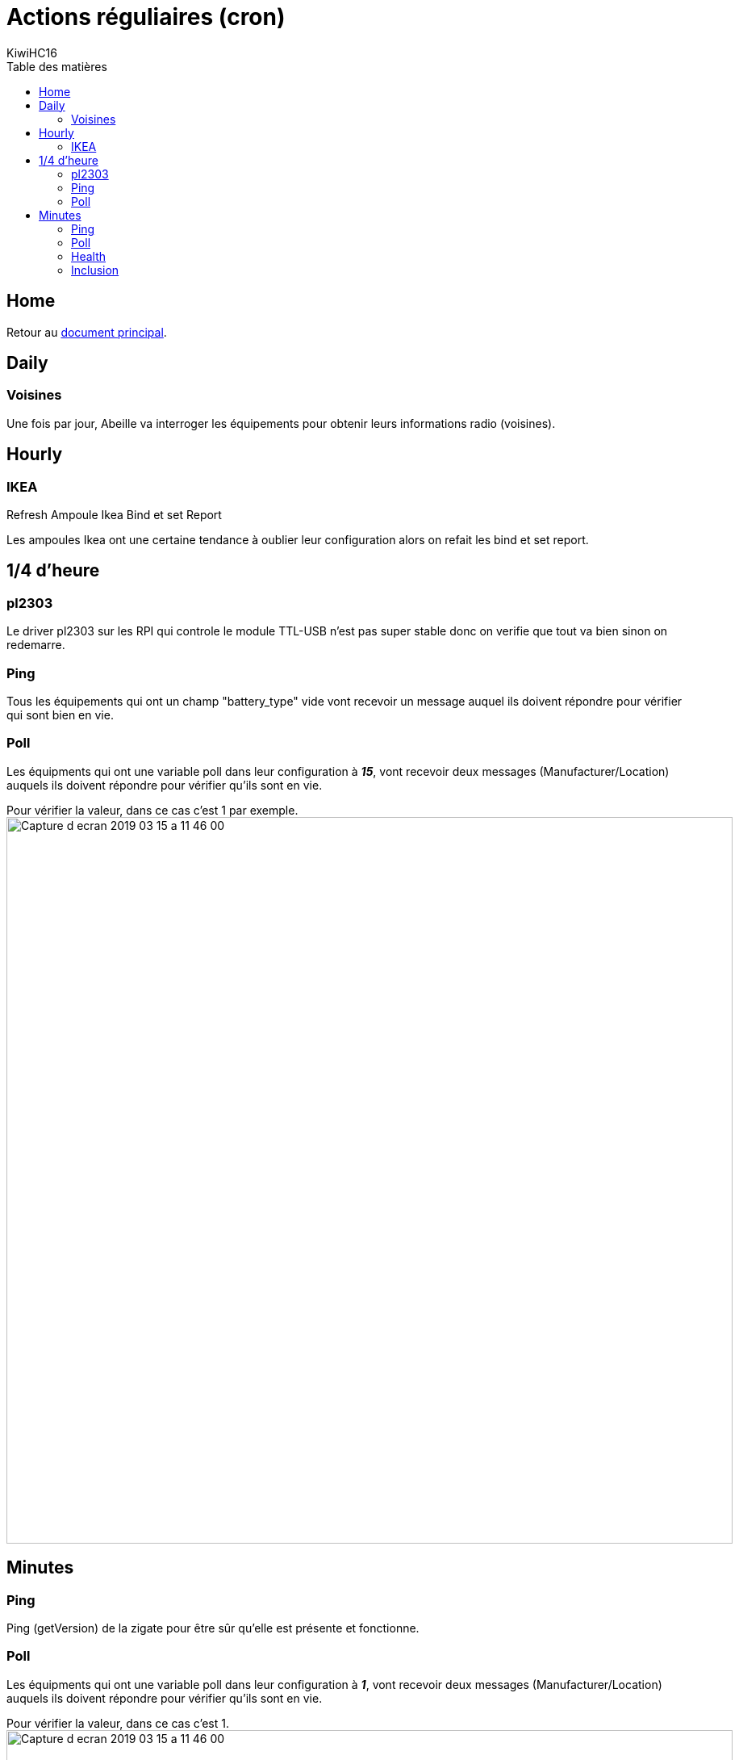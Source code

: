 = Actions réguliaires (cron)
KiwiHC16
:toc2:
:toclevels: 4
:toc-title: Table des matières
:imagesdir: ../images
:iconsdir: ../images/icons

== Home

Retour au link:index.html[document principal].

== Daily

=== Voisines

Une fois par jour, Abeille va interroger les équipements pour obtenir leurs informations radio (voisines).

== Hourly

=== IKEA

Refresh Ampoule Ikea Bind et set Report

Les ampoules Ikea ont une certaine tendance à oublier leur configuration alors on refait les bind et set report.

== 1/4 d'heure

=== pl2303

Le driver pl2303 sur les RPI qui controle le module TTL-USB n'est pas super stable donc on verifie que tout va bien sinon on redemarre.

=== Ping

Tous les équipements qui ont un champ "battery_type" vide vont recevoir un message auquel ils doivent répondre pour vérifier qui sont bien en vie.

[[Poll15]]
=== Poll

Les équipments qui ont une variable poll dans leur configuration à *_15_*, vont recevoir deux messages (Manufacturer/Location) auquels ils doivent répondre pour vérifier qu'ils sont en vie.

Pour vérifier la valeur, dans ce cas c'est 1 par exemple.
image:Capture_d_ecran_2019_03_15_a_11_46_00.png[width=900]

== Minutes

=== Ping

Ping (getVersion) de la zigate pour être sûr qu'elle est présente et fonctionne.

[[Poll1]]
=== Poll

Les équipments qui ont une variable poll dans leur configuration à *_1_*, vont recevoir deux messages (Manufacturer/Location) auquels ils doivent répondre pour vérifier qu'ils sont en vie.

Pour vérifier la valeur, dans ce cas c'est 1.
image:Capture_d_ecran_2019_03_15_a_11_46_00.png[width=900]

=== Health

En fonction de la date de la derniere communication avec l'équipement, les etats de TimeOut sont positionnés.

=== Inclusion

On demande à la Zigate si elle est en mode Inclusion ou non.
